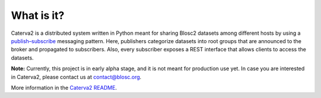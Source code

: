 What is it?
===========

Caterva2 is a distributed system written in Python meant for sharing Blosc2 datasets among different hosts by using a  `publish–subscribe <https://en.wikipedia.org/wiki/Publish–subscribe_pattern>`_ messaging pattern.  Here, publishers categorize datasets into root groups that are announced to the broker and propagated to subscribers.  Also, every subscriber exposes a REST interface that allows clients to access the datasets.

**Note:** Currently, this project is in early alpha stage, and it is not meant for production use yet.
In case you are interested in Caterva2, please contact us at contact@blosc.org.

More information in the `Caterva2 README <https://github.com/Blosc/Caterva2>`_.